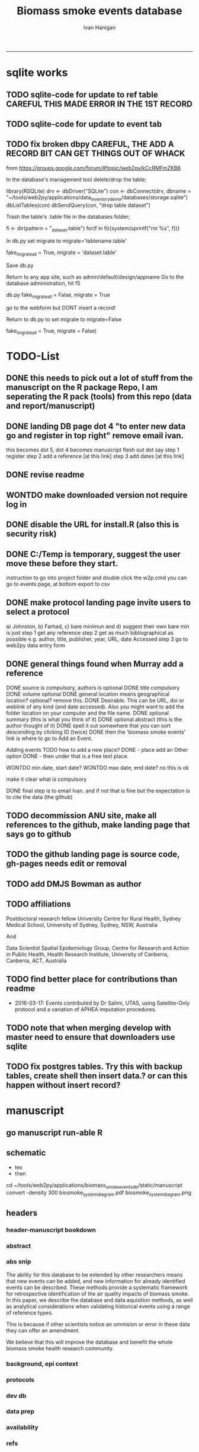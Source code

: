 #+TITLE:Biomass smoke events database 
#+AUTHOR: Ivan Hanigan
#+email: ivan.hanigan@anu.edu.au
#+LaTeX_CLASS: article
#+LaTeX_CLASS_OPTIONS: [a4paper]
#+LATEX: \tableofcontents
-----

* sqlite works
** TODO sqlite-code for update to ref table CAREFUL THIS MADE ERROR IN THE 1ST RECORD
#+name:sqlite
#+begin_src R :session *R* :tangle no :exports none :eval no
  #### name:sqlite ####
  library(RSQLite)
  drv <- dbDriver("SQLite")
  con <- dbConnect(drv, dbname = "~/tools/web2py/applications/biomass_smoke_events_db/databases/storage.sqlite")
  dbListTables(con)
  dbSendQuery(con, "create table ref_bu as select * from biomass_smoke_reference")
  dbSendQuery(con, "drop table biomass_smoke_reference")
  
  qc1 <- dbGetQuery(con , "select * from biomass_smoke_reference")
  nrow(qc1)
  698
  qc2 <- dbGetQuery(con , "select * from ref_bu")
  nrow(qc2)
  dbSendQuery(con, "drop table ref_bu")
  
  paste(names(dbGetQuery(con , "select * from ref_bu")), sep = "", collapse = ", ")
  dbSendQuery(con, "insert into biomass_smoke_reference (id, source, credentials, year, authors, title, volume, url, summary, abstract, protocol_used)
   select id, source, credentials, year, authors, title, volume, url, summary, abstract, protocol_used from  ref_bu")
  
  dbGetQuery(con , "select * from biomass_smoke_event where biomass_smoke_reference_id = 1")
  # whoops I deleted a record 1 that was test, and it deleted events
  dbGetQuery(con , "select * from biomass_smoke_reference where id = 1")
  
  library(swishdbtools)
  ch <- connect2postgres2("ewedb_staging")
  replace <- dbGetQuery(ch , "select * from biomass_smoke_event where biomass_smoke_reference_id = 1")
  replace
  ?dbWriteTable
  dbWriteTable(conn = con, "biomass_smoke_event_replace", replace)
  
  # bah, dates!
  dbGetQuery(con , "delete from biomass_smoke_event where biomass_smoke_reference_id = 1")
  paste(names(replace), sep = "", collapse = ", ")
  dbSendQuery(con, "insert into biomass_smoke_event (
  id, biomass_smoke_reference_id, place, event_type, met_conditions, burn_area_ha
  )
  select
  id, biomass_smoke_reference_id, place, event_type, met_conditions, burn_area_ha
  from biomass_smoke_event_replace")
  
  qc1 <- dbGetQuery(ch , "select * from biomass_smoke_event")
  qc2 <- dbGetQuery(con , "select * from biomass_smoke_event")
  nrow(qc1); nrow(qc2)
  max(qc1$id)
  max(qc2$id)
#+end_src
** TODO sqlite-code for update to event tab
#+name:sqlite
#+begin_src R :session *R* :tangle no :exports none :eval no
  #### name:sqlite ####
  library(RSQLite)
  drv <- dbDriver("SQLite")
  con <- dbConnect(drv, dbname = "~/tools/web2py/applications/biomass_smoke_events_db/databases/storage.sqlite")
  dbListTables(con)
  dbSendQuery(con, "create table event_bu as select * from biomass_smoke_event")
  dbSendQuery(con, "drop table biomass_smoke_event")
  
  qc1 <- dbGetQuery(con , "select * from biomass_smoke_event")
  nrow(qc1)
  str(qc1)
  qc2 <- dbGetQuery(con , "select * from event_bu")
  nrow(qc2)
  1252
  str(qc2)
  dbSendQuery(con, "drop table event_bu")
  
  paste(names(dbGetQuery(con , "select * from event_bu")), sep = "", collapse = ", ")
  #dbGetQuery(con, " select
  #id, biomass_smoke_reference_id, place, event_type, min_date, max_date, burn_area_ha, met_conditions #from
  #event_bu")
  
  dbSendQuery(con, "insert into biomass_smoke_event (
  id, biomass_smoke_reference_id, place, event_type, min_date, max_date, burn_area_ha, met_conditions
  )
   select
  id, biomass_smoke_reference_id, place, event_type, min_date, max_date, burn_area_ha, met_conditions
  from event_bu")
  
  ## dbGetQuery(con , "select * from biomass_smoke_event where biomass_smoke_reference_id = 1")
  ## # whoops I deleted a record 1 that was test, and it deleted events
  ## dbGetQuery(con , "select * from biomass_smoke_reference where id = 1")
  
  ## library(swishdbtools)
  ## ch <- connect2postgres2("ewedb_staging")
  ## replace <- dbGetQuery(ch , "select * from biomass_smoke_event where biomass_smoke_reference_id = 1")
  ## replace
  ## ?dbWriteTable
  ## dbWriteTable(conn = con, "biomass_smoke_event_replace", replace)
  
  ## # bah, dates!
  ## dbGetQuery(con , "delete from biomass_smoke_event where biomass_smoke_reference_id = 1")
  ## paste(names(replace), sep = "", collapse = ", ")
  ## dbSendQuery(con, "insert into biomass_smoke_event (
  ## id, biomass_smoke_reference_id, place, event_type, met_conditions, burn_area_ha
  ## )
  ## select
  ## id, biomass_smoke_reference_id, place, event_type, met_conditions, burn_area_ha
  ## from biomass_smoke_event_replace")
  
  ## qc1 <- dbGetQuery(ch , "select * from biomass_smoke_event")
  ## qc2 <- dbGetQuery(con , "select * from biomass_smoke_event")
  ## nrow(qc1); nrow(qc2)
  ## max(qc1$id)
  ## max(qc2$id)
#+end_src

** TODO fix broken dbpy CAREFUL, THE ADD A RECORD BIT CAN GET THINGS OUT OF WHACK
from
https://groups.google.com/forum/#!topic/web2py/kCcRMFmZKB8

In the database's management tool delete/drop the table;

library(RSQLite)
drv <- dbDriver("SQLite")
con <- dbConnect(drv, dbname = "~/tools/web2py/applications/data_inventory_demo/databases/storage.sqlite")
dbListTables(con)
dbSendQuery(con, "drop table dataset")


Trash the table's .table file in the databases folder;

fi <- dir(pattern = "_dataset.table")
for(f in fi){system(sprintf("rm %s", f))}


In db.py set migrate to migrate='tablename.table'

fake_migrate_all = True, migrate = 'dataset.table'

Save db.py

Return to any app site, such as admin/default/design/appname Go to the database administration, 
hit f5

db.py
fake_migrate_all = False, migrate = True

 go to the webform but DONT  insert a record!

Return to db.py to set migrate to migrate=False

  fake_migrate_all = True, migrate = False)
    


* TODO-List
** DONE this needs to pick out a lot of stuff from the manuscript on the R package Repo, I am seperating the R pack (tools) from this repo (data and report/manuscript)
** DONE landing DB page dot 4 "to enter new data go and register in top right"  remove email ivan.
this becomes dot 5, dot 4 becomes manuscript flesh out dot 
say step 1 register
step 2 add a reference [at this link]
step 3 add dates [at this link]
** DONE revise readme
** WONTDO make downloaded version not require log in
** DONE disable the URL for install.R (also this is security risk)
** DONE C:/Temp is temporary, suggest the user move these before they start.
instruction to go into project folder and double click the w2p.cmd
you can go to events page, at bottom export to csv
** DONE make protocol landing page invite users to select a protocol
a) Johnston, b) Farhad, c) bare minimun and d) suggest their own
bare min is just
step 1 get any reference
step 2 get as much bibliographical as possible e.g. author, title, publisher, year, URL, date Accessed
step 3 go to web2py data entry form 

** DONE general things found when Murray add a reference
DONE source is compulsory, authors is optional
DONE title compulsory
DONE volume optional
DONE general location means geographical location? optional? remove this.
DONE Desirable. This can be URL, doi or weblink of any kind (and date accessed). Also you might want to add the folder location on your computer and the file name.
DONE optional summary (this is what you think of it)
DONE optional abstract (this is the author thought of it)
DONE spell it out somewhere that you can sort descending by clicking ID (twice)
DONE then the 'biomass smoke events' link is where to go to Add an Event.

Adding events TODO how to add a new place?
DONE - place add an Other option
DONE - then under that is a free text place.

WONTDO min date, start date?
WONTDO max date, end date?
no this is ok

make it clear what is compulsory

DONE final step is to email Ivan. and if not that is fine but the expectation is to cite the data (the github)

** TODO decommission ANU site, make all references to the github, make landing page that says go to github
** TODO the github landing page is source code, gh-pages needs edit or removal
** TODO add DMJS Bowman as author
** TODO affiliations
Postdoctoral research fellow
University Centre for Rural Health,
Sydney Medical School,
University of Sydney, Sydney, NSW, Australia

And

Data Scientist
Spatial Epidemiology Group,
Centre for Research and Action in Public Health,
Health Research Institute,
University of Canberra, Canberra, ACT, Australia
** TODO find better place for contributions than readme
# Contriubitions

- 2016-03-17: Events contributed by Dr Salimi, UTAS, using Satellite-Only protocol and a variation of APHEA imputation procedures.
** TODO note that when merging develop with master need to ensure that downloaders use sqlite
** TODO fix postgres tables.  Try this with backup tables, create shell then insert data.?  or can this happen without insert record?
* manuscript
** go manuscript run-able R
#+begin_src R :session *R* :tangle static/manuscript/go_manuscript.R :exports none :padline no :eval yes 
  setwd("/home/ivan_hanigan/tools/web2py/applications/biomass_smoke_events_db/static/manuscript")
  library(knitr)
  library(knitcitations)
  library(rmarkdown)
  bookdown::render_book("index.Rmd", output_dir = "_book",
                        output_format = bookdown::html_chapters(split_by = "none"))
  file.rename("_main.html", "_book/main.html")
  browseURL("_book/main.html")
  #setwd("../..")
#+end_src

#+RESULTS:
: 0

** schematic
- tex 
- then 
cd ~/tools/web2py/applications/biomass_smoke_events_db/static/manuscript
convert -density 300  biosmoke_system_diagram.pdf biosmoke_system_diagram.png

** headers

*** header-manuscript bookdown
# +HEADERS: :tangle  AirPollutionNeighbourhoodExposures/report/BME_manuscript.Rmd :padline yes
# +BEGIN_SRC markdown
#+begin_src R :session *R* :tangle static/manuscript/index.Rmd :exports none :eval no :padline no
  ---
  title: "Extensible database of validated biomass smoke events for health research"
  author:
  - name: Ivan C. Hanigan,  University of Canberra and University of Sydney, Australia, (Ivan.Hanigan@canberra.edu.au)
  - name: Fay H. Johnston,  University of Tasmania, (Fay.Johnston@utas.edu.au)
  - name: Geoffery G. Morgan,  University of Sydney, (geoffrey.morgan@sydney.edu.au)
  - name: Grant J. Williamson,  University of Tasmania, (grant.williamson@utas.edu.au)
  - name: Farhad Salimi,  University of Sydney, (Farhad.Salimi@utas.edu.au)
  - name: Sarah B.Henderson,  University of British Columbia, (sarah.henderson@ubc.ca)
  - name: Murray Turner,  University of Canberra, (Murray.Turner@canberra.edu.au)
  - name: David M. J. S. Bowman,  University of Tasmania, (david.bowman@utas.edu.au)
  site: bookdown::bookdown_site
  output: bookdown::gitbook
  csl: components/meemodified.csl
  keywords: "Bushfires, Dust storms"
  date:  "Draft `r format(Sys.time(), '%B %d, %Y')`"  
  bibliography: /home/ivan_hanigan/references/library.bib
  ---
        
#+end_src  
*** abstract
#+begin_src R :session *R* :tangle static/manuscript/index.Rmd :exports none :eval no :padline no
  
  _Abstract_ (291/300 words)
  
  ,**Objective**: The Biomass Smoke Validated Events  Database is an open and extensible data collection recording historical  spikes in air pollution and validation of whether they were caused by  biomass smoke (e.g. from burning vegetation or forest fires). The project  seeks to enhance the discoverability of this data collection and  provides researchers with tools that allow them to add new data, or to use the existing data to study new statistical associations between pollution spikes and health outcomes around those days.
  
  ,**Background**: Epidemiological studies of the health  effects of biomass smoke events have been hindered by the lack of  available datasets that explicitly list the locations and dates of  pollution events from these sources. Extreme air pollution events may  also be caused by dust storms, fossil fuel induced smog events or  factory fires, and so validation is necessary to ensure the events are  from biomass sources. 
  
  ,**Methods**: Several major urban centers and smaller  regional towns in the Australian states of New South Wales, Western  Australia, and Tasmania were selected as they are intermittently  affected by extreme episodes of biomass smoke. Air pollution  data was collated and missing values were imputed. Extreme values were  identified and a range of sources of reference information were assessed  for each date. Reference types included online newspaper archives,  government and research agency records, satellite imagery and a Dust  Storms database.
  
  ,**Results**: This dataset contains validated events of  extreme biomass smoke pollution across Australian cities. The authors  have previously demonstrated the utility of this database in analyses of  hospital admissions and mortality data for these locations to quantify  the pollution-related health effects of these events.
  
  ,**Conclusions**: The database was created using open source software and this makes the prospect for future extensions to the  database possible. 
#+end_src  
*** abs snip
The ability for this database to be extended by  other researchers means that new events can be added, and new  information for already identified events can be described. These  methods provide a systematic framework for retrospective identification  of the air quality impacts of biomass smoke. In this paper, we describe  the database and data aquisition methods, as well as analytical  considerations when validating historical events using a range of  reference types.

This is because if other scientists notice an  ommision or error in these data they can offer an amendment. 

We believe  that this will improve the database and benefit the whole biomass smoke  health research community.
*** background, epi context
#+begin_src R :session *R* :tangle static/manuscript/index.Rmd :exports none :eval no :padline yes
  
  # Background  
  ## Epidemiological studies of outdoor air pollution
  
  
  For decades, researchers have studied the public health impacts of
  ambient outdoor air pollution, particularly from the effects of
  particulate and gaseous pollutants, especially associated with the
  combustion of coal, petroleum and biomass used for cooking (Pope \&
  Dockery 2006). Far fewer studies have examined the effect of
  intermittent smoke from biomass burning, such as that which occurs in
  bushfires, or from woodsmoke trapped by inversion layers during winter
  months as wood is burned for heating [@Naeher2007].
  
  There is a gap in the epidemiological literature of health effects from
  ambient outdoor air pollution relating to smoke from biomass burning
  such as that from bushfires or woodsmoke from heating. Most literature
  available that focuses on biomass smoke health impacts looks at indoor
  pollution from cooking [@Smith1993]. Particles (and perhaps noxious
  gases) in outdoor pollution from biomass smoke might directly influence
  the respiratory system through their inhalation and lodgement in the
  lungs. Particles may then affect the cardiovascular system after their
  entry into the circulatory system from the alveolae. Indirect effects on
  mental health and wellbeing are also plausible.
  
  Epidemiological studies that investigate the relationship between health
  and air pollution exposures have primarily used time-series methods that
  study variations of some health outcomes such as deaths or
  hospitalisations from specific disease groups [@Peng2008a].
  These outcomes are usually monitored by day across whole cities, and
  relationships with atmospheric variables estimated in regression models.
  These typically focus on daily levels of ambient air pollution measured
  by a network of monitoring sites scattered across a city, time matched
  to the health outcomes on the same day or a few days after. In general
  biomass smoke forms only a small part of the mixture of pollutants in
  the air, however when a bushfire or inversion layer event occurs there
  is often a concomitant spike in the pollution levels primarily composed
  of biomass smoke. There is then the ability to study statistical
  associations between these pollution spikes and the health outcomes
  around those days. Anomalous levels of pollution can be arbitrarily
  defined using a threshold such as the 95th percentile and these might be
  assumed to be biomass smoke days, however there are other events that
  might cause such as spike such as dust storms, factory fires or even sea
  salt being driven by certain wind events. There is a need then to
  validate the dates on which events are ascribed in any correlational
  study of pollution spikes and health that claims the high levels are due
  to biomass smoke.
#+end_src  
*** protocols
#+begin_src R :session *R* :tangle static/manuscript/index.Rmd :exports none :eval no :padline yes
  
  ## General overview of protocols
  
  ### The Johnston Protocol  
  The Johnston Protocol was the first method our team developed for this project and was published as a peer reviewed journal article in 2011 [@Johnston2011a]. This protocol is considered the most conceptually appealing and rigorous method.  In this protocol, for each location the longest available time-series of daily smoke air pollution is acquired.  In our original study there were up to 13 years
  (between 1994 and 2007) of daily air quality data measured as
  Particulate Matter (PM) less than 10 \(\mu\)m (\(PM_{10}\)) or less than 2.5
  \(\mu\)m (\(PM_{2.5}\)) in aerodynamic diameter were examined. Air
  pollution data were provided by government agencies in the states of
  Western Australia, New South Wales, and Tasmania. Daily averages for
  each site were calculated excluding days with less than 75\% of hourly
  measurements. In Sydney and Perth, where data were collected from
  several monitoring stations, the missing daily site-specific PM
  concentrations were imputed using available data from other proximate
  monitoring sites in the network. The daily city-wide PM concentrations
  were then estimated following the protocol of the Air Pollution and
  Health: a European Approach studies [@Atkinson2001]. TODO cite Katsouyanni
  
  First a 'filling-in' procedure was used to improve data completeness. It
  entailed the substitution of the missing daily values with a weighted
  average, using the weights of the missing sites 3-month average
  proportional to the network average. The weights are calculated against
  the valu## e
  s from the rest of the monitoring stations. The pollutant
  measures from all stations providing data were then averaged to provide
  single, city-wide estimates of the daily levels of the pollutants
  
  For each city, all days in which \(PM_{10}\) or \(PM_{2.5}\) exceeded the 95th
  percentile were identified over the entire time series. These extreme
  values were termed 'events'. A range of sources was examined to
  identify the cause of particulate air pollution events, including
  online news archives, Internet searches for other reports,
  government and research agencies, satellite imagery and a Dust Storms
  database. Satellite images were mostly sourced from XXX, but remotely sensed aerosol optical thickness (AOT) data were also examined, to provide further information about days for which the other
  methods did not.
  
  ### The Salimi Protocol
  In 2016 one of us (FS) extended the biomass smoke database for Sydney.  That project developed a refinement of the Johnston Protocol in which only satellite images were used, not review of other reference material.  In the Salimi protocol the air pollution data is processed in the same way.
  
  
  ### The Bare Minimum Protocol
  
  
  In the Bare Minimum Protocol all that is required for an event to be
  validated is any reference that the contributer deems relevant. This
  can be found through any means including opportunistic collection of
  references in an ad hoc fasion.  This method is the least conceptually
  appealing because it results in a collection of events from times and
  places that have had unequal amounts of research effort expended on
  finding evidence, and therefore may contain systematic biases and data
  that are not 'missing at random'.
#+end_src  
*** dev db
#+begin_src R :session *R* :tangle static/manuscript/index.Rmd :exports none :eval no :padline yes
      
  # The development of this biomass smoke events database
  
  This open and extensible database was developed by the authors to
  identify historical spikes in particulate matter concentrations and to
  evaluate whether they were caused by vegetation fire smoke or by other
  means. A summary of the protocol for developing this database and a
  summary of the data we collated is published already as a descriptive
  paper [@Johnston2011a]. This paper describes how the
  database has been extended to be able to be distributed in an open,
  extensible format that allows the research community to add to the
  history of these events.
  
  ## System design
  
  ```{r, Schematic, fig.cap = "Schematic diagram of the online database and offline processes for extending the database", echo = F}
  include_graphics("biosmoke_system_diagram.png")
  ```
  
  The system is described in Figure \@ref(fig:Schematic). The procedure
  starts with the master copy of the database that is maintained by
  the Data Manager (DM) in our group. The DM extracts a snapshot of the
  database (with a specific version identifier from the Git version
  control system) and makes a 'standalone' version available on Github.
  This standalone version uses web2py so that it is capable of being
  downloaded and run on any operating system used by other computers.
  Contributers may download that version and use it as a local database.

  If following the Johnston Protocol, the
  contributer needs to have daily air pollution data available, and access
  to the required reference materials for validation (e.g. satellite images, newspaper archives, the dust event database). If the user follows the Salimi Protocol they only require daily air pollution and satellite images.  If they are following the Bare Minimum Protocol then they only require the validation reference document.

  The R package is also available on Github, and contains functions that
  may be used to impute any missing data gaps using the procedure
  as per the APHEA2 study protocol [@Katsouyanni1996]. The R package is
  used by the Johnston and Salimi Protocols to compute the quantiles of the new extended time-series of imputed   pollution data, to identify events above the 95th percentile threshold
  that has been set to define 'extreme events'. 

  The contributer uses the
  web2py data entry forms to add the information that is used to meet the
  validation criteria. Once they complete their review of all events they
  notify the DM either with email or by using the Github 'pull request'
  feature. The DM performs Quality Control (QC) checks and then uploads
  the new data to the online database. The procedure then starts again and
  a new version is loaded into the Github repository with descriptions of
  the additional changes that have been incorporated.
#+end_src  
*** data prep
#+begin_src R :session *R* :tangle static/manuscript/index.Rmd :exports none :eval no :padline yes
  
  # Detailed data preparation and validation methods
  
  ## Step 1: Source air pollution data
  
  Step 1.0 Source air pollution data. Both time series observations and
  spatial data regarding site locations.
  
  Step 1.1. NSW data downloaded from an online data server. Site locations
  (Lat and Long) obtained from website.
  
  Step 1.2. WA data sent on CD from contacts at the WA Government
  Department, these were hourly data as provided. Cleaned so as only days
  with > 75\% of hours are used. Licence puts restricions on
  our right to provide to a third party. Therefore those observed and
  imputed data are not included, only the events.
  
  Step 1.3. Tasmanian data sent via email from contact at the Department,
  these were daily data.
  
  Step 1.4. All data combined and Quality Control checked in the PostGIS
  database.
  
  ## Step 2. Define spatial extent for cities
  
  The cities and towns were selected based on the aims of the health study
  to investigate Cardio-respiratory disease and air pollution from biomass
  smoke events. These were Albany, Albury, Armidale, Bathurst, Bunbury,
  Busselton, Geraldton, Gosford-Wyong, Hobart, Illawarra, Launceston,
  Newcastle, Perth, Sydney, Tamworth and Wagga Wagga.
  
  The spatial extent of each city and town was devised by intersecting
  Australian Bureau of Statistics Statistical Local Areas (SLAs) from the
  various Census editions. These boundaries were set so give the best
  possible representation of hospital admissions from the population.
  
  Air pollution monitoring sites were then selected on the basis of their
  proximity to these populations.
  
  ## Step 3. Imputation to fill in gaps in the time-series and calculate a network average
  
  In cities where data were collected from several monitoring stations,
  the missing daily site-specific PM concentrations were imputed using
  available data from other proximate monitoring sites in the network. The
  daily city-wide PM concentrations were then estimated following the
  protocol of the Air Pollution and Health: a European Approach studies
  [@Katsouyanni1996].
  
  Step 3.1. Prepare Data. First it was necessary to find the minimum date
  that the series of continuous observations can be considered to start.
  In the Australian datasets the initial observations could not be used
  because the were sometimes only one day per week, only during a
  particular season or of poor quality due to teething problems with
  equipment and procedures. Then it was necessary to identify missing
  dates. Get a list of the sites to include -- that is with more than 70\%
  observed over the time period (as defined after assessing min and max
  dates of period).
  
  Step 3.2. Loop over each station individually and calculate a daily
  network average of all the other non-missing sites (ie an average of all
  stations except the focal station of that iteration in the loop).
  
  Step 3.3. Calculate three monthly seasonal mean of these non-missing
  stations. Calculate a three-month seasonal mean for MISSING site.
  Estimate missing days at missing sites. The missing value was replaced
  by the mean level of the remaining stations, multiplied by a factor
  equal to the ratio of the seasonal (centred three month) mean for the
  missing station, over the corresponding mean from the stations available
  on that particular day.
  
  Step 3.4. Join all sites for city wide averages and fill any missing
  days at the site-level with average of the days immediately before and
  after the missing days (only when this is below a threshold).
  
  Step 3.5 Take the average of all sites per day for city wide averages.
  
  Step 3.6. Fill any missing days at the city-wide level with the average
  of before and after (if this is less than 5\% of days).
  
  ## Step 4. Validate events and identify the causes
  
  Select any dates with PM10 or PM2.5 greater than 95 percentile.
  Manually validate events using the selected Protocol (or potentially some other approach the user defines). Enter the information for each event into the
  custom built data entry forms. For any events with references for
  multiple types of source, assess the liklihood of any single source
  being the dominant source. Double check any remaining 99th percentile
  dates with no references.
  
  ## Step 5. Insert contributed pollution and validated events, and downstream dissemination
  
  To close the loop the data are then inserted back into the DB.

#+end_src  
*** availability
#+begin_src R :session *R* :tangle static/manuscript/index.Rmd :exports none :eval no :padline yes
  
  # Availability and requirements
  
  - Project name: BiosmokeValidatedEvents
  - Project home page: https://swish-climate-impact-assessment.github.io/BiosmokeValidatedEvents/
  - Operating system(s): R package is platform independent. Data Entry forms are Web2py.
  - Programming language: R and SQL
  - Recommended: PostgreSQL (PostGIS is desirable)
  - License: CC BY 4.0
  - Any restrictions to use: amendments of errors of ommision or commission are invited but will be vetted before insertion into the master database.
  
  
  ## Availability of supporting data
  
  ### Air pollution data provided
  
  The NSW Air pollution data are available to download from
  http://www.environment.nsw.gov.au/AQMS/search.htm
  
  ### Data derived
  
  The data set supporting the results of this article are available in the
  repository from the website
  https://swish-climate-impact-assessment.github.io/biomass_smoke_events_db
  
  We have applied the license under Creative Commons - Attribution 4.0.
  This allows others to copy, distribute and create derivative works
  provided that they credit the original source.
  
  Users should cite the Johnston 2011 Journal of the Air \& Waste
  Management Association as the validation protocol and the Database
  itself as: TBC

#+end_src  
*** refs
#+begin_src R :session *R* :tangle static/manuscript/index.Rmd :exports none :eval no :padline yes
  
  # References
  
    
#+end_src
